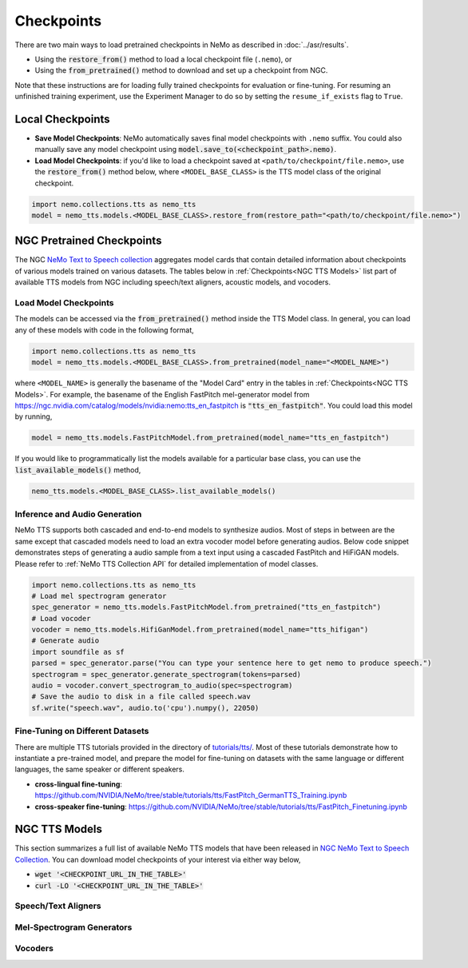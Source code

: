 Checkpoints
===========

There are two main ways to load pretrained checkpoints in NeMo as described in :doc:`../asr/results`.

* Using the :code:`restore_from()` method to load a local checkpoint file (``.nemo``), or
* Using the :code:`from_pretrained()` method to download and set up a checkpoint from NGC.

Note that these instructions are for loading fully trained checkpoints for evaluation or fine-tuning. For resuming an unfinished
training experiment, use the Experiment Manager to do so by setting the ``resume_if_exists`` flag to ``True``.

Local Checkpoints
-------------------------

* **Save Model Checkpoints**: NeMo automatically saves final model checkpoints with ``.nemo`` suffix. You could also manually save any model checkpoint using :code:`model.save_to(<checkpoint_path>.nemo)`.
* **Load Model Checkpoints**: if you'd like to load a checkpoint saved at ``<path/to/checkpoint/file.nemo>``, use the :code:`restore_from()` method below, where ``<MODEL_BASE_CLASS>`` is the TTS model class of the original checkpoint.

.. code-block:: python

    import nemo.collections.tts as nemo_tts
    model = nemo_tts.models.<MODEL_BASE_CLASS>.restore_from(restore_path="<path/to/checkpoint/file.nemo>")

NGC Pretrained Checkpoints
--------------------------

The NGC `NeMo Text to Speech collection <https://catalog.ngc.nvidia.com/orgs/nvidia/collections/nemo_tts>`_ aggregates model cards that contain detailed information about  checkpoints of various models trained on various datasets. The tables below in :ref:`Checkpoints<NGC TTS Models>` list part of available TTS models from NGC including speech/text aligners, acoustic models, and vocoders.

Load Model Checkpoints
^^^^^^^^^^^^^^^^^^^^^^
The models can be accessed via the :code:`from_pretrained()` method inside the TTS Model class. In general, you can load any of these models with code in the following format,

.. code-block:: python

    import nemo.collections.tts as nemo_tts
    model = nemo_tts.models.<MODEL_BASE_CLASS>.from_pretrained(model_name="<MODEL_NAME>")

where ``<MODEL_NAME>`` is generally the basename of the "Model Card" entry in the tables in :ref:`Checkpoints<NGC TTS Models>`. For example, the basename of the English FastPitch mel-generator model from https://ngc.nvidia.com/catalog/models/nvidia:nemo:tts_en_fastpitch is :code:`"tts_en_fastpitch"`. You could load this model by running,

.. code-block:: python

    model = nemo_tts.models.FastPitchModel.from_pretrained(model_name="tts_en_fastpitch")

If you would like to programmatically list the models available for a particular base class, you can use the
:code:`list_available_models()` method,

.. code-block:: python

    nemo_tts.models.<MODEL_BASE_CLASS>.list_available_models()

Inference and Audio Generation
^^^^^^^^^^^^^^^^^^^^^^^^^^^^^^

NeMo TTS supports both cascaded and end-to-end models to synthesize audios. Most of steps in between are the same except that cascaded models need to load an extra vocoder model before generating audios. Below code snippet demonstrates steps of generating a audio sample from a text input using a cascaded FastPitch and HiFiGAN models. Please refer to :ref:`NeMo TTS Collection API` for detailed implementation of model classes.

.. code-block:: python

    import nemo.collections.tts as nemo_tts
    # Load mel spectrogram generator
    spec_generator = nemo_tts.models.FastPitchModel.from_pretrained("tts_en_fastpitch")
    # Load vocoder
    vocoder = nemo_tts.models.HifiGanModel.from_pretrained(model_name="tts_hifigan")
    # Generate audio
    import soundfile as sf
    parsed = spec_generator.parse("You can type your sentence here to get nemo to produce speech.")
    spectrogram = spec_generator.generate_spectrogram(tokens=parsed)
    audio = vocoder.convert_spectrogram_to_audio(spec=spectrogram)
    # Save the audio to disk in a file called speech.wav
    sf.write("speech.wav", audio.to('cpu').numpy(), 22050)


Fine-Tuning on Different Datasets
^^^^^^^^^^^^^^^^^^^^^^^^^^^^^^^^^

There are multiple TTS tutorials provided in the directory of `tutorials/tts/ <https://github.com/NVIDIA/NeMo/tree/stable/tutorials/tts>`_. Most of these tutorials demonstrate how to instantiate a pre-trained model, and prepare the model for fine-tuning on datasets with the same language or different languages, the same speaker or different speakers.

* **cross-lingual fine-tuning**: https://github.com/NVIDIA/NeMo/tree/stable/tutorials/tts/FastPitch_GermanTTS_Training.ipynb
* **cross-speaker fine-tuning**: https://github.com/NVIDIA/NeMo/tree/stable/tutorials/tts/FastPitch_Finetuning.ipynb

NGC TTS Models
-----------------------------------

This section summarizes a full list of available NeMo TTS models that have been released in `NGC NeMo Text to Speech Collection <https://catalog.ngc.nvidia.com/orgs/nvidia/collections/nemo_tts/entities>`_. You can download model checkpoints of your interest via either way below,

* :code:`wget '<CHECKPOINT_URL_IN_THE_TABLE>'`
* :code:`curl -LO '<CHECKPOINT_URL_IN_THE_TABLE>'`


Speech/Text Aligners
^^^^^^^^^^^^^^^^^^^^

.. csv-table::
   :file: data/ngc_models_aligner.csv
   :align: left
   :header-rows: 1

Mel-Spectrogram Generators
^^^^^^^^^^^^^^^^^^^^^^^^^^
.. csv-table::
   :file: data/ngc_models_am.csv
   :align: left
   :header-rows: 1

Vocoders
^^^^^^^^
.. csv-table::
   :file: data/ngc_models_vocoder.csv
   :align: left
   :header-rows: 1